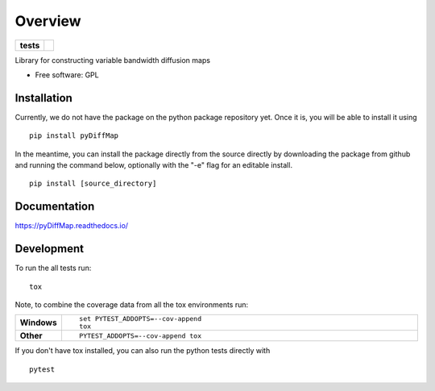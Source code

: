 ========
Overview
========

.. start-badges

.. list-table::
    :stub-columns: 1

    * - tests
      - | |travis|

..    * - docs
      - |docs|
    * - tests
      - | |travis|
        | |codecov|
    * - package
      - | |version| |wheel| |supported-versions| |supported-implementations|
        | |commits-since|

.. .. |docs| image:: https://readthedocs.org/projects/python-pydiffmap/badge/?style=flat
    :target: https://readthedocs.org/projects/python-pydiffmap
    :alt: Documentation Status

.. |travis| image:: https://travis-ci.org/ZofiaTr/pyDiffMap.svg?branch=master
    :alt: Travis-CI Build Status
    :target: https://travis-ci.org/ZofiaTr/python-pyDiffMap

.. .. |codecov| image:: https://codecov.io/github/ZofiaTr/pyDiffMap/coverage.svg?branch=master
    :alt: Coverage Status
    :target: https://codecov.io/github/ZofiaTr/pyDiffMap

.. .. |version| image:: https://img.shields.io/pypi/v/pyDiffMap.svg
    :alt: PyPI Package latest release
    :target: https://pypi.python.org/pypi/pyDiffMap

.. .. |commits-since| image:: https://img.shields.io/github/commits-since/ZofiaTr/pyDiffMap/v0.1.0.svg
    :alt: Commits since latest release
    :target: https://github.com/ZofiaTr/pyDiffMap/compare/v0.1.0...master

.. .. |wheel| image:: https://img.shields.io/pypi/wheel/pyDiffMap.svg
    :alt: PyPI Wheel
    :target: https://pypi.python.org/pypi/pyDiffMap

.. .. |supported-versions| image:: https://img.shields.io/pypi/pyversions/pyDiffMap.svg
    :alt: Supported versions
    :target: https://pypi.python.org/pypi/pyDiffMap

.. .. |supported-implementations| image:: https://img.shields.io/pypi/implementation/pyDiffMap.svg
    :alt: Supported implementations
    :target: https://pypi.python.org/pypi/pyDiffMap


.. end-badges

Library for constructing variable bandwidth diffusion maps

* Free software: GPL

Installation
============

Currently, we do not have the package on the python package repository yet.  Once it is, you will be able to install it using

::

    pip install pyDiffMap

In the meantime, you can install the package directly from the source directly by downloading the package from github and running the command below, optionally with the "-e" flag for an editable install.

::
    
    pip install [source_directory]

Documentation
=============

https://pyDiffMap.readthedocs.io/

Development
===========

To run the all tests run::

    tox

Note, to combine the coverage data from all the tox environments run:

.. list-table::
    :widths: 10 90
    :stub-columns: 1

    - - Windows
      - ::

            set PYTEST_ADDOPTS=--cov-append
            tox

    - - Other
      - ::

            PYTEST_ADDOPTS=--cov-append tox

If you don't have tox installed, you can also run the python tests directly with 

::
    
    pytest

